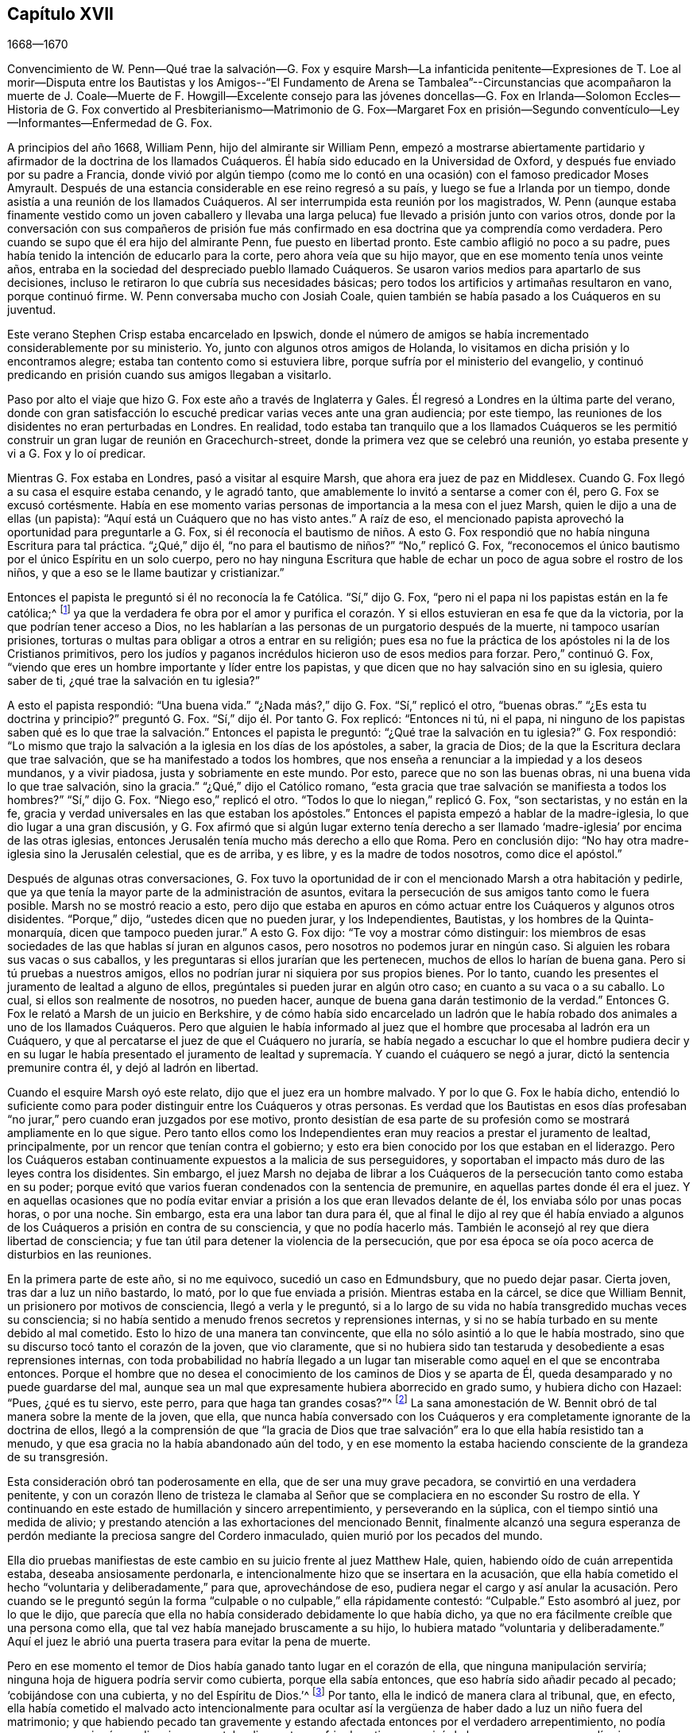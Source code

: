 == Capítulo XVII

[.section-date]
1668--1670

Convencimiento de W. Penn--Qué trae la salvación--G. Fox y esquire Marsh--La infanticida
penitente--Expresiones de T. Loe al morir--Disputa entre los Bautistas y los Amigos--"`El
Fundamento de Arena se Tambalea`"--Circunstancias que acompañaron la muerte de J. Coale--Muerte
de F. Howgill--Excelente consejo para las jóvenes doncellas--G. Fox en Irlanda--Solomon
Eccles--Historia de G. Fox convertido al Presbiterianismo--Matrimonio de G. Fox--Margaret
Fox en prisión--Segundo conventículo--Ley--Informantes--Enfermedad de G. Fox.

A principios del año 1668, William Penn, hijo del almirante sir William Penn,
empezó a mostrarse abiertamente partidario y afirmador
de la doctrina de los llamados Cuáqueros.
Él había sido educado en la Universidad de Oxford,
y después fue enviado por su padre a Francia,
donde vivió por algún tiempo (como me lo contó en
una ocasión) con el famoso predicador Moses Amyrault.
Después de una estancia considerable en ese reino regresó a su país,
y luego se fue a Irlanda por un tiempo,
donde asistía a una reunión de los llamados Cuáqueros.
Al ser interrumpida esta reunión por los magistrados,
W+++.+++ Penn (aunque estaba finamente vestido como un joven caballero y llevaba
una larga peluca) fue llevado a prisión junto con varios otros,
donde por la conversación con sus compañeros de prisión fue más
confirmado en esa doctrina que ya comprendía como verdadera.
Pero cuando se supo que él era hijo del almirante Penn, fue puesto en libertad pronto.
Este cambio afligió no poco a su padre,
pues había tenido la intención de educarlo para la corte,
pero ahora veía que su hijo mayor, que en ese momento tenía unos veinte años,
entraba en la sociedad del despreciado pueblo llamado Cuáqueros.
Se usaron varios medios para apartarlo de sus decisiones,
incluso le retiraron lo que cubría sus necesidades básicas;
pero todos los artificios y artimañas resultaron en vano, porque continuó firme.
W+++.+++ Penn conversaba mucho con Josiah Coale,
quien también se había pasado a los Cuáqueros en su juventud.

Este verano Stephen Crisp estaba encarcelado en Ipswich,
donde el número de amigos se había incrementado considerablemente por su ministerio.
Yo, junto con algunos otros amigos de Holanda,
lo visitamos en dicha prisión y lo encontramos alegre;
estaba tan contento como si estuviera libre,
porque sufría por el ministerio del evangelio,
y continuó predicando en prisión cuando sus amigos llegaban a visitarlo.

Paso por alto el viaje que hizo G. Fox este año a través de Inglaterra y Gales.
Él regresó a Londres en la última parte del verano,
donde con gran satisfacción lo escuché predicar varias veces ante una gran audiencia;
por este tiempo, las reuniones de los disidentes no eran perturbadas en Londres.
En realidad,
todo estaba tan tranquilo que a los llamados Cuáqueros se les permitió
construir un gran lugar de reunión en Gracechurch-street,
donde la primera vez que se celebró una reunión,
yo estaba presente y vi a G. Fox y lo oí predicar.

Mientras G. Fox estaba en Londres, pasó a visitar al esquire Marsh,
que ahora era juez de paz en Middlesex.
Cuando G. Fox llegó a su casa el esquire estaba cenando, y le agradó tanto,
que amablemente lo invitó a sentarse a comer con él, pero G. Fox se excusó cortésmente.
Había en ese momento varias personas de importancia a la mesa con el juez Marsh,
quien le dijo a una de ellas (un papista):
"`Aquí está un Cuáquero que no has visto antes.`"
A raíz de eso, el mencionado papista aprovechó la oportunidad para preguntarle a G. Fox,
si él reconocía el bautismo de niños. A esto G. Fox respondió
que no había ninguna Escritura para tal práctica.
"`¿Qué,`" dijo él, "`no para el bautismo de niños?`" "`No,`" replicó G. Fox,
"`reconocemos el único bautismo por el único Espíritu en un solo cuerpo,
pero no hay ninguna Escritura que hable de echar
un poco de agua sobre el rostro de los niños,
y que a eso se le llame bautizar y cristianizar.`"

Entonces el papista le preguntó si él no reconocía la fe Católica.
"`Sí,`" dijo G. Fox, "`pero ni el papa ni los papistas están en la fe católica;^
footnote:[La palabra católica significa universal.]
ya que la verdadera fe obra por el amor y purifica el corazón.
Y si ellos estuvieran en esa fe que da la victoria,
por la que podrían tener acceso a Dios,
no les hablarían a las personas de un purgatorio después de la muerte,
ni tampoco usarían prisiones,
torturas o multas para obligar a otros a entrar en su religión;
pues esa no fue la práctica de los apóstoles ni la de los Cristianos primitivos,
pero los judíos y paganos incrédulos hicieron uso de esos medios para forzar.
Pero,`" continuó G. Fox,
"`viendo que eres un hombre importante y líder entre los papistas,
y que dicen que no hay salvación sino en su iglesia, quiero saber de ti,
¿qué trae la salvación en tu iglesia?`"

A esto el papista respondió: "`Una buena vida.`"
"`¿Nada más?,`" dijo G. Fox.
"`Sí,`" replicó el otro, "`buenas obras.`"
"`¿Es esta tu doctrina y principio?`"
preguntó G. Fox.
"`Sí,`" dijo él. Por tanto G. Fox replicó: "`Entonces ni tú, ni el papa,
ni ninguno de los papistas saben qué es lo que trae
la salvación.`" Entonces el papista le preguntó:
"`¿Qué trae la salvación en tu iglesia?`"
G+++.+++ Fox respondió:
"`Lo mismo que trajo la salvación a la iglesia en los días de los apóstoles, a saber,
la gracia de Dios; de la que la Escritura declara que trae salvación,
que se ha manifestado a todos los hombres,
que nos enseña a renunciar a la impiedad y a los deseos mundanos, y a vivir piadosa,
justa y sobriamente en este mundo.
Por esto, parece que no son las buenas obras, ni una buena vida lo que trae salvación,
sino la gracia.`"
"`¿Qué,`" dijo el Católico romano,
"`esta gracia que trae salvación se manifiesta a todos los hombres?`"
"`Sí,`" dijo G. Fox.
"`Niego eso,`" replicó el otro.
"`Todos lo que lo niegan,`" replicó G. Fox, "`son sectaristas, y no están en la fe,
gracia y verdad universales en las que estaban los apóstoles.`"
Entonces el papista empezó a hablar de la madre-iglesia,
lo que dio lugar a una gran discusión,
y G. Fox afirmó que si algún lugar externo tenía derecho a ser
llamado '`madre-iglesia`' por encima de las otras iglesias,
entonces Jerusalén tenía mucho más derecho a ello que Roma.
Pero en conclusión dijo: "`No hay otra madre-iglesia sino la Jerusalén celestial,
que es de arriba, y es libre, y es la madre de todos nosotros, como dice el apóstol.`"

Después de algunas otras conversaciones,
G+++.+++ Fox tuvo la oportunidad de ir con el mencionado Marsh a otra habitación y pedirle,
que ya que tenía la mayor parte de la administración de asuntos,
evitara la persecución de sus amigos tanto como le fuera posible.
Marsh no se mostró reacio a esto,
pero dijo que estaba en apuros en cómo actuar entre los Cuáqueros y algunos otros disidentes.
"`Porque,`" dijo, "`ustedes dicen que no pueden jurar, y los Independientes, Bautistas,
y los hombres de la Quinta-monarquía, dicen que tampoco pueden jurar.`"
A esto G. Fox dijo: "`Te voy a mostrar cómo distinguir:
los miembros de esas sociedades de las que hablas sí juran en algunos casos,
pero nosotros no podemos jurar en ningún caso.
Si alguien les robara sus vacas o sus caballos,
y les preguntaras si ellos jurarían que les pertenecen,
muchos de ellos lo harían de buena gana.
Pero si tú pruebas a nuestros amigos,
ellos no podrían jurar ni siquiera por sus propios bienes.
Por lo tanto, cuando les presentes el juramento de lealtad a alguno de ellos,
pregúntales si pueden jurar en algún otro caso; en cuanto a su vaca o a su caballo.
Lo cual, si ellos son realmente de nosotros, no pueden hacer,
aunque de buena gana darán testimonio de la verdad.`"
Entonces G. Fox le relató a Marsh de un juicio en Berkshire,
y de cómo había sido encarcelado un ladrón que le había
robado dos animales a uno de los llamados Cuáqueros.
Pero que alguien le había informado al juez que el
hombre que procesaba al ladrón era un Cuáquero,
y que al percatarse el juez de que el Cuáquero no juraría,
se había negado a escuchar lo que el hombre pudiera decir y en su lugar le había presentado
el juramento de lealtad y supremacía. Y cuando el cuáquero se negó a jurar,
dictó la sentencia premunire contra él, y dejó al ladrón en libertad.

Cuando el esquire Marsh oyó este relato, dijo que el juez era un hombre malvado.
Y por lo que G. Fox le había dicho,
entendió lo suficiente como para poder distinguir entre los Cuáqueros y otras personas.
Es verdad que los Bautistas en esos días profesaban
"`no jurar,`" pero cuando eran juzgados por ese motivo,
pronto desistían de esa parte de su profesión como
se mostrará ampliamente en lo que sigue.
Pero tanto ellos como los Independientes eran muy
reacios a prestar el juramento de lealtad,
principalmente, por un rencor que tenían contra el gobierno;
y esto era bien conocido por los que estaban en el liderazgo.
Pero los Cuáqueros estaban continuamente expuestos a la malicia de sus perseguidores,
y soportaban el impacto más duro de las leyes contra los disidentes.
Sin embargo,
el juez Marsh no dejaba de librar a los Cuáqueros
de la persecución tanto como estaba en su poder;
porque evitó que varios fueran condenados con la sentencia de premunire,
en aquellas partes donde él era el juez.
Y en aquellas ocasiones que no podía evitar enviar
a prisión a los que eran llevados delante de él,
los enviaba sólo por unas pocas horas, o por una noche.
Sin embargo, esta era una labor tan dura para él,
que al final le dijo al rey que él había enviado a algunos
de los Cuáqueros a prisión en contra de su consciencia,
y que no podía hacerlo más. También le aconsejó al rey que diera libertad de consciencia;
y fue tan útil para detener la violencia de la persecución,
que por esa época se oía poco acerca de disturbios en las reuniones.

En la primera parte de este año, si no me equivoco, sucedió un caso en Edmundsbury,
que no puedo dejar pasar.
Cierta joven, tras dar a luz un niño bastardo, lo mató,
por lo que fue enviada a prisión. Mientras estaba en la cárcel,
se dice que William Bennit, un prisionero por motivos de consciencia,
llegó a verla y le preguntó,
si a lo largo de su vida no había transgredido muchas veces su consciencia;
si no había sentido a menudo frenos secretos y reprensiones internas,
y si no se había turbado en su mente debido al mal cometido.
Esto lo hizo de una manera tan convincente,
que ella no sólo asintió a lo que le había mostrado,
sino que su discurso tocó tanto el corazón de la joven, que vio claramente,
que si no hubiera sido tan testaruda y desobediente a esas reprensiones internas,
con toda probabilidad no habría llegado a un lugar tan miserable
como aquel en el que se encontraba entonces.
Porque el hombre que no desea el conocimiento de los caminos de Dios y se aparta de Él,
queda desamparado y no puede guardarse del mal,
aunque sea un mal que expresamente hubiera aborrecido en grado sumo,
y hubiera dicho con Hazael: "`Pues, ¿qué es tu siervo, este perro,
para que haga tan grandes cosas?`"^
footnote:[2 Reyes 8:13]
La sana amonestación de W. Bennit obró de tal manera sobre la mente de la joven,
que ella,
que nunca había conversado con los Cuáqueros y era
completamente ignorante de la doctrina de ellos,
llegó a la comprensión de que "`la gracia de Dios que trae
salvación`" era lo que ella había resistido tan a menudo,
y que esa gracia no la había abandonado aún del todo,
y en ese momento la estaba haciendo consciente de la grandeza de su transgresión.

Esta consideración obró tan poderosamente en ella, que de ser una muy grave pecadora,
se convirtió en una verdadera penitente,
y con un corazón lleno de tristeza le clamaba al Señor que
se complaciera en no esconder Su rostro de ella.
Y continuando en este estado de humillación y sincero arrepentimiento,
y perseverando en la súplica, con el tiempo sintió una medida de alivio;
y prestando atención a las exhortaciones del mencionado Bennit,
finalmente alcanzó una segura esperanza de perdón
mediante la preciosa sangre del Cordero inmaculado,
quien murió por los pecados del mundo.

Ella dio pruebas manifiestas de este cambio en su juicio frente al juez Matthew Hale,
quien, habiendo oído de cuán arrepentida estaba, deseaba ansiosamente perdonarla,
e intencionalmente hizo que se insertara en la acusación,
que ella había cometido el hecho "`voluntaria y deliberadamente,`" para que,
aprovechándose de eso,
pudiera negar el cargo y así anular la acusación. Pero cuando se le preguntó
según la forma "`culpable o no culpable,`" ella rápidamente contestó:
"`Culpable.`"
Esto asombró al juez, por lo que le dijo,
que parecía que ella no había considerado debidamente lo que había dicho,
ya que no era fácilmente creíble que una persona como ella,
que tal vez había manejado bruscamente a su hijo,
lo hubiera matado "`voluntaria y deliberadamente.`"
Aquí el juez le abrió una puerta trasera para evitar la pena de muerte.

Pero en ese momento el temor de Dios había ganado tanto lugar en el corazón de ella,
que ninguna manipulación serviría; ninguna hoja de higuera podría servir como cubierta,
porque ella sabía entonces, que eso habría sido añadir pecado al pecado;
'`cobijándose con una cubierta, y no del Espíritu de Dios.`'^
footnote:[Isaías 30:1]
Por tanto, ella le indicó de manera clara al tribunal, que, en efecto,
ella había cometido el malvado acto intencionalmente para ocultar
así la vergüenza de haber dado a luz un niño fuera del matrimonio;
y que habiendo pecado tan gravemente y estando afectada entonces por el verdadero arrepentimiento,
no podía excusarse por ningún medio,
sino que estaba dispuesta a sufrir el castigo que exigía la ley;
y que por eso no podía sino reconocerse culpable,
ya que de otra manera no podría esperar el perdón de Dios.
Esta confesión libre y no disimulada, pronunciada con un rostro serio,
afectó tanto al juez que las lágrimas le corrían por el rostro, y muy entristecido dijo:
"`Mujer, nunca me había topado con un caso como este.
Tal vez tú, que no eres más que una joven y hablas tan piadosamente,
como una persona que ha sido golpeada en el corazón por el arrepentimiento,
habrías podido hacer mucho bien en el mundo.
Pero ahora me obligas que, ex officio,^
footnote:[Obligación bajo la que está alguien en virtud de su oficio.]
pronuncie la sentencia de muerte contra ti, ya que no permites ninguna excusa.`"

Manteniéndose firme en lo que ella había dicho, el juez pronunció la pena de muerte.
Y cuando más tarde ella llegó al lugar de ejecución,
pronunció un conmovedor discurso al pueblo, exhortando a los espectadores,
y especialmente a los jóvenes, a tener el temor de Dios ante sus ojos,
a prestarle atención a Sus secretas reprensiones por el mal,
para no afligir ni resistir al buen Espíritu del Señor;
pues al no ocuparse ella misma de hacerlo, la había hecho correr en el mal, y así,
continuando de maldad en maldad había llegado a esa funesta escena.
Pero dado que había confiado firmemente en la infinita misericordia de Dios,
y creía verdaderamente que sus pecados, aunque de tinte sangriento,
habían sido lavados por la sangre pura de Cristo, podía partir contenta de esta vida.
De esta manera predicó en el patíbulo la doctrina de los llamados Cuáqueros,
y dio pruebas conmovedoras de que su alma inmortal iba a entrar en el paraíso,
no muy diferente a la del ladrón en la cruz muchos siglos antes.
He sido informado de manera fehaciente,
por una persona que lo supo por boca de los que estuvieron presentes en la ejecución,
que en su petición a Dios le rogó que se complaciera en
dar una señal visible de que había sido recibida en Su favor.
Y que aunque en ese momento el día estaba nublado,
inmediatamente después de que fue colgada,
las nubes se abrieron un poco y el sol brilló por unos momentos sobre el rostro de ella,
y que luego el cielo continuó nublado.
Así, pues, en un estado de ánimo serio, sufrió la muerte que su crimen justamente merecía.

Este año murió en Londres Thomas Loe, un hombre con un excelente don,
que había trabajado celosamente en el ministerio del evangelio en Irlanda,
y que por medio de su predicación había atraído a muchos a la Sociedad de sus amigos;
entre otros a William Penn, a quien Thomas en su lecho de muerte le dijo:
"`Lleva tu cruz y permanece fiel a Dios;
entonces Él te dará una corona eterna de gloria que no te será quitada.
Ningún otro camino prosperará,
sino el camino en el que los santos hombres de la antigüedad caminaron.
Dios ha '`sacado a luz, la vida y la inmortalidad por el evangelio.`' ¡Gloria,
gloria a Él, porque Él es digno de gloria! ¡Su amor sobrecoge mi corazón; oh,
mi copa reboza! ¡Gloria a Su nombre por los siglos de los siglos!`"
No es de extrañar que estas palabras,
viniendo de alguien que estaba a punto de entrar a la eternidad,
sirvieran para confirmar aún más a William Penn en
esa doctrina que ya había abrazado como verdad.

En otro momento Thomas Loe les dijo a sus amigos que estaban al lado de su cama:
"`No se angustien,
el amor de Dios sobrecoge mi corazón.`" Y a George Whitehead y a otros les dijo:
"`El Señor es bueno conmigo; hoy Él me ha cubierto con Su gloria.
Estoy débil, pero me siento refrescado al verlos.
El Señor es bueno conmigo.`"
A otro amigo que le preguntó cómo estaba, le respondió:
"`Creo que estoy a punto de dejarlos, pero estoy tan bien en mi espíritu,
como puedo desear.
¡Bendigo al Señor!
Nunca he visto más de la gloria de Dios que la que he visto
este día.`" Y cuando se pensó que estaba a punto de partir,
comenzó a cantar alabanzas al Señor diciendo: "`¡Gloria, gloria a Ti para siempre!`"
Lo cual, afectó profundamente a los que estaban presentes, al oír cantar a un moribundo.
Y en este glorioso estado partió de esta vida el 5 de Octubre.

Ahora bien, como este año la persecución en Londres se había detenido,
los de otras persuasiones a veces atacaban verbal
y amargamente desde el púlpito a los Cuáqueros,
y también los desafiaban a disputar.
William Burnet y Jeremy Ives, eminentes maestros Bautistas,
se habían enfrentado a George Whitehead este verano en Chertsey y en Horn, en Surry,
donde disputaron sobre la resurrección y el cuerpo de Cristo en el cielo.
Estos se esforzaron por denigrar a los Cuáqueros en esos puntos,
porque se limitaban al lenguaje de las Escrituras,
de las que los otros se habían apartado, desarrollando absurdos muy manifiestos.

Un tal Thomas Vincent, maestro Presbiteriano,
estaba muy molesto porque algunos de sus oyentes
se habían ido a la sociedad de los Cuáqueros;
y para hacerlos odiosos,
él y sus compañeros maestros los acusaban de sostener
una doctrina errónea con respecto a la Trinidad.
Esto era, principalmente, porque los Cuáqueros,
aunque creían en los "`tres que dan testimonio en el cielo, el Padre,
la Palabra y el Espíritu Santo,`"^
footnote:[1 Juan 5:7. Aunque los Amigos se oponían al concepto
de tres "`Personas distintas y separadas`" en la Deidad,
y no usaban con frecuencia la palabra "`Trinidad,`" (u otro término escolar que
no se encuentre en la Escritura) no se debía a alguna insatisfacción o desunión
con la doctrina bíblica del Dios Trino que da testimonio en el cielo,
la divinidad eterna del Señor Jesús, Su sacrificio propiciatorio en la cruz,
como la única ofrenda universal por los pecados de todo el mundo,
o cualquiera de Sus oficios para la salvación del hombre.
Los Amigos declaraban abiertamente su plena fe en todo esto,
y que buscaban alcanzar una experiencia más completa y práctica
de la obra transformadora de corazón que realiza la religión viva,
libre de los ritos externos e imposiciones de los hombres,
en los que creían que ellos mismos, así como otros, habían confiado indebidamente,
en lugar de haber insistido en pos de la virtud y del poder vivos del evangelio,
que redime el alma de la contaminación del pecado,
y le permite caminar en novedad de vida.
En una respuesta publicada a las acusaciones sobre este punto,
George Fox escribió lo siguiente:
{footnote-paragraph-split}
"`Nosotros
reconocemos al Padre,
al Hijo y al Espíritu Santo, como han declarado los apóstoles.
'`Y el Espíritu es el que da testimonio; porque el Espíritu es la verdad.
Porque tres son los que dan testimonio en el cielo: el Padre,
el Verbo +++[+++la Palabra+++]+++ y el Espíritu Santo; y estos tres son uno.
Y tres son los que dan testimonio en la tierra`' etc., lo cual nosotros reconocemos.
(1 Juan 5:7-8) Y ahora,
que nadie se ofenda porque no los llamamos por esos
nombres no escriturales de Trinidad y Tres Personas,
las cuales no son palabras de las Escrituras.
Por eso dicen falsamente que nosotros negamos al Padre, a la Palabra y al Espíritu Santo,
que son los Tres que dan testimonio en el cielo, etc.,
Tres que nosotros reconocemos con todo nuestro corazón, como lo hizo el apóstol Juan,
como lo hicieron todos los verdaderos Cristianos, y como lo hacen hoy.
Y si ustedes dicen que nosotros no somos Cristianos porque no llamamos al Padre,
al Hijo y al Espíritu Santo, la '`Trinidad,
personas distintas y separadas,`' entonces pueden concluir también que Juan no era Cristiano,
porque tampoco les dio estos nombres al Padre,
al Hijo ni al Espíritu Santo.
{footnote-paragraph-split}
Nosotros creemos,
con respecto a Dios el Padre, Hijo y Espíritu,
en concordancia con el testimonio de las Sagradas Escrituras,
el cual recibimos y abrazamos como la declaración
más auténtica y perfecta de la fe Cristiana,
al ser escrito por el Espíritu Santo de Dios que nunca erra: Primero,
que hay un solo Dios y Padre, de quien son todas las cosas.
Segundo, que hay un solo Señor Jesucristo,
por quien fueron hechas todas las cosas (Juan 1 y 17; Romanos 9),
que fue glorificado con el Padre antes de que el mundo fuera, que es Dios sobre todo,
bendito para siempre (Juan 17). Que hay un solo Espíritu Santo,
la promesa del Padre y del Hijo; líder,
santificador y consolador de Su pueblo (1 Juan 5). Y creemos además,
como las Sagradas Escrituras expresan sólida y suficientemente, que esos Tres son uno,
es decir, el Padre, la Palabra y el Espíritu.`"
--FLP]
no aprobaban expresiones que no se encuentren en las Sagradas Escrituras,
como la de "`tres personas distintas y separadas.`"
Sobre este tema se celebró una disputa en la casa
de reunión de los Presbiterianos en Londres,
entre el mencionado Vincent por un lado, y George Whitehead por el otro.
Lo que Vincent y sus hermanos propusieron primero,
fue la acusación de que los Cuáqueros sostenía "`doctrinas condenables.`"
George Whitehead negando esto,
solicitó dar al pueblo información sobre los principios de sus amigos;
pero en lugar de ello, Vincent planteó esta pregunta:
"`¿Reconoces tú una sola Deidad que subsiste en tres personas distintas y separadas?`"
Al decir Whitehead y los que estaba con él que esa no era una doctrina de las Escrituras,
formuló este silogismo.

Hay tres que dan testimonio en el cielo; el Padre, la Palabra y el Espíritu Santo:
y estos tres son uno.

Estos son, o bien tres manifestaciones, tres operaciones, tres sustancias,
o tres algo más, además de subsistencias.

Pero ellos no son tres manifestaciones, tres operaciones, tres sustancias,
ni tres algo más, además de subsistencias.
Ergo, ellos son tres subsistencias.

G+++.+++ Whitehead rechazó esos términos porque no se encuentran en las Escrituras,
y no se pueden deducir de 1 Juan 5:7,
el lugar que Vincent citó. Y por eso pidió una explicación de los términos,
puesto que Dios usualmente no envuelve Sus verdades en metafísica pagana,
sino en un lenguaje sencillo.
Pero, dijera lo que dijera,
no pudo obtener una mejor explicación que "`personas`" distintas,
o "`modos de sustancia.`"
G+++.+++ Whitehead y William Penn (que también estaba ahí) alegaron varios
lugares de las Escrituras que mostraban la completa unidad de Dios.
Entonces W. Penn negó la proposición menor del silogismo de Vincent: "`Porque,`" dijo él,
"`ninguna sustancia puede tener tres subsistencias
'`distintas,`' y todavía conservar su propia unidad;
porque cada subsistencia debe tener su propia sustancia; de modo que,
'`tres subsistencias distintas`' requerirán tres distintas sustancias o seres;
en consecuencia, tres Dioses.
Porque si la divinidad infinita subsiste en tres formas separadas o distintas,
entonces ninguna de ellas es una subsistencia perfecta y completa sin las otras dos;
así que Dios debe tener partes y hay algo finito en Él; o si hay algo infinito en Él,
entonces debe tener tres subsistencias distintas e infinitas; y, ¿qué es esto,
sino afirmar tres Dioses, ya que nadie es infinito sino Dios?`"

Después de varias palabras por ambas partes, G. Whitehead,
para acercar esta extraña doctrina a la capacidad de la gente,
comparó sus "`tres personas separadas`" con tres apóstoles,
y dijo que no entendía cómo Pablo,
Pedro y Juan podían ser tres personas y todavía ser un apóstol.
Ante esto, un tal Maddocks, uno de los ayudantes de Vincente,
formuló este extraño silogismo:

El que con desdén y reproche compara nuestra doctrina de la bendita Trinidad del Padre,
Hijo y Espíritu, uno en esencia pero tres en personas,
con tres hombres finitos como Pablo, Pedro y Juan, es un blasfemo.

Pero tú, George Whitehead, lo has hecho.

Ergo, tú eres un blasfemo.

Una conclusión precipitada, pero dejo que el lector juicioso determine cuán sólida es.
No tengo interés en adentrarme más en esta disputa,
ya que las partes de ambos lados se fueron insatisfechos.
Porque Vincent no había podido probar que la doctrina de los Cuáqueros era condenable,
como había afirmado,
sino que se había dejado llevar por la pasión. Y
a los de su propia sociedad les dijo desde el púlpito,
que él prefería que fueran a un prostíbulo a que frecuentaran las reuniones de los Cuáqueros,
debido a sus doctrinas erróneas y condenables.
Y señalando hacia la ventana añadió: "`¡Si hubiera una copa de veneno allí,
preferiría tomarla, que sorber sus doctrinas condenables!`"
Pero este intempestivo celo no le sirvió de nada,
porque dio oportunidad a que algunos de sus oyentes
indagaran en las doctrinas de los Cuáqueros,
y así algunos llegaron a convencerse de su veracidad.

Ahora bien, como la mencionada disputa hizo un gran ruido en Londres,
William Penn publicó un libro con el título, The Sandy Foundation Shaken,^
footnote:[El Fundamento de Arena Sacudido.]
en el que explicaba los puntos disputados y defendía su
posición con buenas razones y con las Sagradas Escrituras.
Pero incluso este libro, que él mismo distribuyó, causó tal revuelo,
que se habló en contra,
y no mucho después W. Penn fue encarcelado en la Torre de Londres;
y algunos pensaron que a sabiendas de su padre, tal vez para prevenir algo peor.

Esto sucedió en la última parte del año, época en que Josiah Coale cayó enfermo,
lo que lo sacaría del escenario de esta vida.
Él se había estado deteriorando por mucho tiempo, y sin embargo, no escatimaba su voz,
sino que a menudo la levantaba predicando y orando;
así gastó tremendamente su fuerza natural, aunque todavía estaba en una edad floreciente.
En realidad, su vida y su gozo era declarar el evangelio y proclamar la palabra de Dios,
para lo cual tenía una excelente habilidad; y cuando le hablaba al mundo impío,
aparecía una terrible seriedad en su semblante y
sus palabras eran como un martillo y una espada afilada.
Pero aunque era un "`hijo del trueno,`" muchas palabras placenteras fluían de
su boca como un apacible arroyo para la consolación y alivio de las almas piadosas.
¡Oh, cuán conmovedoramente lo oí orar cuando,
transportado y arrebatado en alguna medida por el Espíritu,
humildemente le suplicaba a Dios que se placiera en alcanzar a los de duro corazón,
sostener a los piadosos y preservarlos firmes! ¡Y con qué voz encantadora
y melodiosa entonaba las alabanzas al Altísimo en sus oraciones en público!
Pero su obra ya estaba hecha, él había finalizado su travesía,
y el tiempo para descansar de sus obras había llegado.

Aunque estaba débil, su espíritu varonil y su gran valor lo sostuvieron por algún tiempo.
Pero su enfermedad, que parecía ser una especie de tuberculosis,
al final se agravó tanto, que se vio obligado a permanecer en casa varias semanas.
Más tarde, al recuperarse un poco, salió de nuevo y asistió a una reunión en Londres,
donde vi su semblante muy diferente al que solía tener,
porque claramente manifestaba su indisposición corporal.
Sin embargo,
predicó con un celo piadoso y sus saludables exhortaciones
fluían como un río de sus labios,
que parecían ser tocados por un carbón del altar del cielo mientras
predicaba el evangelio para la edificación de sus oyentes.
En realidad, levantó su voz de nuevo a tal grado, que a juzgar por ello,
uno habría podido suponer que estaba bastante restablecido.
Pero como la causa de su enfermedad no había sido quitada,
pronto le fue necesario permanecer en casa otra vez.
Entonces, su fuerza natural se agotó tan rápidamente y decayó tanto,
que se empezó a esperar su muerte, la cual tomó lugar no mucho después.

Poco antes de que muriera,
G+++.+++ Fox fue a verlo y le preguntó si tenía algo que escribirles a los amigos en Inglaterra.
Pero J. Coale le indicó que no tenía nada que escribir,
sólo deseaba que su amor les fuera recordado a ellos,
y quiso que G. Fox orara pidiéndole a Dios que su paso fuera fácil,
porque sentía que su fin se aproximaba.
Tras cumplir con este deseo y viendo que parecía cansado,
G+++.+++ Fox le pidió que fuera a acostarse en la cama, lo cual J. Coale hizo.
Pero al encontrarse, según parecía, más incómodo ahí,
con la ayuda de sus amigos se levantó de nuevo y se sentó a un lado de la cama,
con sus amigos a su alrededor.
Entonces, al sentirse tan vívida y poderosamente levantado, les habló de esta manera:
"`Bien, amigos, sean fieles a Dios y tengan un ojo puro hacia Su gloria.
No busquen nada para el yo ni para la gloria de ustedes; y si algo de eso se levanta,
júzguenlo por el poder del Señor Dios, para que así sean limpios ante Sus ojos,
y puedan hacer lo que es correcto según Su testigo en todas las personas; entonces,
tendrán la recompensa de vida.
Por mi parte, he caminado con fe en el Señor;
y hasta aquí he acabado mi testimonio y tengo paz con el Señor.
Su majestad está conmigo y Su corona de vida está sobre mí. Exprésenles,
pues, mi amor a todos los amigos.`"
Entonces dejó de hablar; y un rato después le dijo a Stephen Crisp: "`Querido,
mantente humillado en la semilla santa de Dios, y esa será tu corona para siempre.`"
Después de una breve pausa dijo: "`Un ministro de Cristo debe andar como yo he andado.`"

Poco después de esto se desmayó, y estando sostenido por sus amigos,
partió en sus brazos sin el menor suspiro o gemido,
sino como alguien que cae en un dulce sueño; y lleno de consuelos celestiales,
pasó de esta vida mortal a la inmortal,
tras alcanzar los treinta y cinco años y dos meses de edad,
y habiendo predicado el evangelio alrededor de doce años. Viajó
mucho por las Indias Occidentales y soportó grandes dificultades,
y mientras trabajaba en el ministerio se encargó de sus propios gastos,
entregándose libremente a gastar sus bienes en el servicio
del Señor. Y aunque atravesó muchas persecuciones,
encarcelamientos y otras adversidades, no le temía al peligro,
sino que siempre fue valiente.
Continuó soltero para poder trabajar más libremente en la cosecha celestial,
y muchos se convirtieron por su ministerio.
Vivió para ver cumplido el deseo de su corazón,
porque cuando fue alcanzado por primera vez por el Espíritu de Verdad,
estando bajo la consciencia de sus anteriores transgresiones,
le clamó al Señor liberación diciendo con David: "`Si Tú, oh, Dios,
me ayudas completamente, entonces les enseñaré a los transgresores tus caminos,
y los pecadores se convertirán a ti.`"
Viajó por largo tiempo en estado de aflicción,
aunque naturalmente era de carácter alegre;
y habiendo pasado finalmente la senda de dolor,
era más capaz de consolar a los afligidos de Sion.
La iglesia estaba muy consciente de esta gran pérdida,
y tengo razones para pensar que su cuerpo fue acompañado
a la tumba por más de mil de sus amigos,
entre quienes me encontraba yo entonces; pues su entierro,
al ser muy público y bien conocido, atrajo hacia sí la mirada de muchos espectadores.
Que nadie piense que es extraño que me haya extendido
en la vida y muerte de este buen hombre;
porque él, en realidad, era muy querido para mí,
y todavía tengo fresco en mi memoria su trato amable; porque la piedad de mi madre,
a quien él había visto en Inglaterra,
hizo que me diera señales de la estima que le tenía a su memoria.
Y sus excelentes dones me afectaban de manera tal,
que estaba ansioso de ir a cualquier reunión,
de la que tenía noticia que era posible que él asistiera.
Yo en verdad, veía en él algo tan extraordinariamente valioso,
que le profesaba un respeto muy reverente, y más aún,
porque la diferencia de nuestras edades me privaba de una comunión más familiar con él.

El veinte del mes llamado Enero de 1669, Francis Howgill murió en la prisión de Appleby,
después de una enfermedad de nueve días,
donde había permanecido más de cinco años. Durante
su enfermedad permaneció en perfecto entendimiento,
y oró con frecuencia muy fervientemente,
pronunciando muchas expresiones consoladoras para gran refrigerio de los que lo rodeaban.
Varias veces se le oyó decir que estaba contento de morir,
y alababa a Dios por los muchos y dulces placeres y refrescamientos
que había recibido en su lecho de muerte en la prisión,
donde estaba acostado,
perdonando libremente a todos los que habían tenido que ver con su confinamiento.
Y dijo: "`Este fue el lugar de mi primer encarcelamiento por la verdad,
aquí en este pueblo, y si es el lugar donde debo rendir el cuerpo, estoy contento.`"
Varias personas importantes, habitantes de Appleby, como el alcalde y otros,
fueron a visitarlo; y algunos de estos oraron que Dios hablara paz a su alma,
ante lo que él replicó: "`Él lo ha hecho.`"

Unos dos días antes de su partida,
estando acompañado por su esposa y algunos de sus amigos, les dijo: "`Amigos,
con respecto a las palabras, no deben esperar mucho más de mí;
tampoco hay gran necesidad de ello,
ni de hablarles de asuntos de fe a ustedes que ya están convencidos.
Únicamente recuérdenles mi tierno amor a todos los amigos que pregunten por mí;
porque siempre he amado bien a los amigos, o a cualquiera en el que apareciera la verdad.
En verdad, Dios reconocerá a Su pueblo, como lo ha hecho hasta ahora,
y como lo hemos atestiguado nosotros diariamente.
Porque tan pronto como hacían el acto de destierro,
para gran sufrimiento de muchos buenos Amigos, el Señor suscitaba enemigos contra ellos,
mediante lo cual les quitaba la violencia de sus manos.
Repito, Dios reconocerá a Su pueblo, es decir, a todos aquellos que son fieles.
Y en cuanto a mí, estoy bien y estoy contento de morir, no le temo para nada a la muerte.
Pero había algo en mi corazón que intenté escribirle a George Fox y a otros, es decir,
algo que he observado, a saber, que esta generación pasa rápidamente.
Hemos visto durante estos pocos años,
que muchos buenos y preciosos amigos nos han sido quitados; por lo tanto,
los Amigos tienen gran necesidad de vigilar y ser muy fieles,
para que podamos dejar un buen aroma (no uno malo) a la siguiente generación,
porque vemos que el tiempo que cualquiera de nosotros
tiene para permanecer aquí es corto.`"

Unas pocas horas antes de su partida,
llegaron a visitarlo algunos amigos de otros lugares,
a quienes les preguntó sobre su bienestar,
y oró fervientemente con muchas expresiones celestiales,
que el Señor por medio de Su gran poder los preservara de
todas aquellas cosas que pudieran manchar y contaminar.
Entonces su voz empezó a fallar por causa de su gran debilidad,
pero un poco después recuperó algo de fuerza y dijo:
"`He buscado el camino del Señor desde mi niñez,
y he vivido inocentemente entre los hombres;
y si alguien pregunta con respecto a mis últimos momentos,
háganle saber que muero en la fe en la que viví y por la que sufrí.`"
Después de estas palabras dijo otras en oración a Dios,
y dulcemente terminó sus días en paz con el Señor, a los cincuenta años de edad.

F+++.+++ Howgill dejó un buen nombre tras de sí entre todos los que lo conocieron.
Algún tiempo antes de su enfermedad,
considerando este estado mutable y encontrando en sí mismo cierta decadencia de la naturaleza,
hizo su testamento, en el que,
como su amor hacia los hermanos con quienes había
trabajado en el ministerio era muy tierno,
les dejó a cada uno de ellos un recuerdo de su amor;
también les dejó un regalo a los amigos pobres donde él vivía. Porque
aunque sus bienes muebles habían sido confiscados para el rey para siempre,
la confiscación de sus bienes inmuebles sólo había sido de por vida; de modo que,
al tener algo que dejar de ahí, pudo disponer de ellos mediante su testamento.

Durante su encarcelamiento no dejó de consolar y fortalecer a sus hermanos por escrito,
realizando con su pluma lo que no podía hacer de palabra.
También defendió su doctrina contra los que se oponían a ella; y entre otras cosas,
escribió un extenso tratado contra los juramentos,
contradiciendo la opinión de los que consideran lícito jurar bajo el evangelio.

Unos dos años antes de su muerte,
le escribió una epístola de guía y consejo (como
su última voluntad y testamento) a su hija Abigail,
una niña a la que amaba mucho,
que había nacido en un tiempo de profundas pruebas y angustias para él,
y que sin embargo, por la bondad del Señor había pacientemente atravesado.
Por eso él llamó a su niña Abigail,
que significa '`el gozo del padre.`' En este testamento le da las
siguientes instrucciones para la conducta futura de su vida:

Abigail, querida hija,

Esto es para que lo observes, lo guardes y le prestes atención todos los días de tu vida,
para que regule tu vida y tu conducta en este mundo;
para que tu vida sea feliz y tu fin bendito,
y para que Dios pueda ser glorificado por ti en tu generación. Estas cosas
te las entrego y te las aconsejo para que las observes siempre,
siendo que son las únicas importantes que tengo para ofrecerte,
las que aprecio más que las riquezas externas.
Ojalá lo hagas así también, y observes y guardes mis dichos;
te encarezco delante de Dios, y por la venida de nuestro Señor Jesucristo,
que observes lo que te digo.
Estoy movido por el Señor a dejarte esto a ti, en tierno amor y afecto hacia ti, mi hija,
para que el Señor te dé Su bendición,
y haga prósperos tus caminos y que tu último fin sea paz.

Ante todo, conoce esto: Yo no nací en grandes posesiones,
ni heredé grandes cosas en este mundo;
pero el Señor siempre me ha provisto de lo necesario y suficiente,
y ha sido como un Padre tierno para mí,
porque mi corazón ha confiado en Él y amado los caminos de justicia desde
niño. No tengo una gran porción de las cosas de este mundo para darte;
sin embargo, de lo poco que tengo, con lo que Dios me ha bendecido,
te daré algo que no mencionaré aquí, pero lo sabrás a mi muerte.
No obstante, te encomiendo a tu querida madre, quien, confío,
proveerá lo suficiente para ti;
para quien mi corazón ha sido recto delante del Señor. Cuando me casé con tu madre,
ella tenía una porción y una dote suficientes, que no deseo disminuir ni menoscabar;
y todo lo que era de ella (si le place al Señor que
yo muera antes que ella) se lo dejo libremente,
como fue siempre mi intención y propósito, lo cual no ha cambiado ni cambiará,
por la fuerza de Dios--como sólo Dios conoce y me da testimonio.
Esto será manifestado a todos en su debido tiempo,
como ya se ha manifestado delante del Señor,
quien ha estado conmigo en medio de muchas dificultades, pruebas y sufrimientos,
y ha levantado mi cabeza sobre mis adversarios, porque sólo he confiado en Su Nombre;
el cual en todo momento lo he encontrado ser un refugio,
y un pronto auxilio en tiempos de necesidad; y así será para ti,
si temes Su Nombre y confías en Él siempre.

Y ahora, querida niña, escucha las palabras de mi boca y atiende mi consejo.
Reflexiona en estas cosas que te dejo para que las observes,
a fin de que tus días se prolonguen sobre la tierra, y sean bendecidos y cómodos para ti,
y un honor para Dios en tu generación.

Tú naciste y viniste al mundo en un tiempo de profunda
prueba y dificultad para mí--no del Señor,
quien siempre me ha hablado paz y me ha sostenido--sino
por causa del adversario de la humanidad,
quien siempre busca devorar lo bueno en todos,
y es el sembrador de discordia y maldad en los corazones de los que no le temen al Señor,
ni permanecen en Su consejo.
Él entra en estos, según se le da lugar para sus tentaciones, y ahí corrompe la mente.
Pero aunque entonces había una gran prueba sobre mí,
el Señor guardó mi corazón en rectitud hacia Él y me dio mucha paciencia.
Y aunque la tierra había sido quitada y echada al mar,
y todas las cosas externas habían sido confundidas,
y la naturaleza había cambiado su curso, con todo,
el Señor me dio la resolución y la fuerza para no angustiarme ni ofenderme,
porque Él me sostenía. En ese tiempo naciste tú, y por eso te llamé Abigail,
que significa "`gozo o deleite del padre;`" porque en ti
fui consolado y mi angustia presente fue mitigada.

Ahora, mi consejo para ti es que te acuerdes de tu Creador en los días de tu juventud,
y le temas al Señor en tu juventud,
y aprendas a conocerlo y a servirle todos tus días.
Busca primero el reino de Dios y su justicia.
Su reino no está lejos de ti; está dentro de ti.
Este consiste en vida y poder, y permanece en la rectitud, verdad, equidad, justicia,
misericordia, longanimidad, paciencia, amor, luz y santidad; este es su ser y su centro.
Por tanto, no busques el "`he aquí`" o el "`he ahí`" fuera de ti,
en esta o aquella evidencia externa; porque muchos buscan ahí y nunca lo encuentran.
Pero busca, y hallarás; espera, y recibirás.

Si preguntas,
"`en qué debo buscar,`" o "`en qué debo esperar,`" y "`cómo debo buscar,`" te informo:
Debes silenciar todos tus propios pensamientos,
y debes volver tu mente a ese don que es puro, santo y bueno dentro de ti.
Busca y espera en eso, en la Luz de Jesucristo con la que eres alumbrada,
y te muestra cuando haces mal, te refrena y te reprende.
Préstale atención a eso, y te mostrará los movimientos y pensamientos malvados;
y en la medida que lo ames,
eso también los someterá y te preservará fuera del mal para el tiempo por venir.

Porque aunque tú hayas nacido en el mundo como una criatura racional,
aun así debes nacer de nuevo y ser hecha una nueva criatura, de lo contrario,
no podrás entrar en el reino de Dios.
Debes conocer a la Semilla del reino en ti misma (de la
que debes nacer) y ser formada de nuevo a la imagen de Dios.
Te he dicho que Dios la ha sembrado en ti--un grano de ella, una medida de ella,
una porción de ella, una medida de Luz y Verdad, de justicia y santidad.
Mantente vuelta a ella en tu mente; ámala y sentirás al Padre Celestial obrando en ti,
y creándote de nuevo para vida por medio de Jesucristo, quien te ha alumbrado.
Y sentirás el poder del Señor fortaleciéndote en tu poquito,
y haciéndote crecer en la Semilla inmortal de Su reino,
y dejando atrás y superando todo mal,
para que mueras diariamente al mal y no tengas placer en él, sino en el Señor,
y en Su bondad y virtud derramadas en tu corazón,
lo cual gustarás y sentirás en el interior, y tendrás gozo y consuelo en ello.

Ama al Señor con tu corazón y con tu alma, es decir,
Al que te hizo y te dio (y a todas las otras cosas en el cielo y en la tierra) un ser.
Espera el conocimiento de Él en ti misma; Él no está lejos de ti,
sino cerca de ti y de todos que lo invocan con corazón recto.
Pregunta a tu querida madre y ella te informará; ella lo conoce a Él,
y conoce el camino de vida y paz; por tanto, escucha su instrucción.

Dios es Espíritu, es un Espíritu puro de luz, vida y poder.
Él es el que escudriña el corazón y te muestra cuando haces mal, o piensas mal,
o hablas mal; y les muestra a los hombres y a las mujeres sus pensamientos.
Eso que muestra el mal, es bueno; y eso que muestra la mentira, es Verdad.
Esto está en tu interior;
préstale atención. En las Escrituras se le llama Espíritu de Dios; cree en Él, ámalo,
y Él vivificará tu corazón para el bien y someterá el mal.
Él es tu maestro cercano; ámalo.
Si actúas contrario a Él, te condenará; por tanto,
préstale atención a este Espíritu de Verdad y Él te alumbrará y te avivará.
Él abrirá tu entendimiento y te dará a conocer qué es Dios,
y a hacer lo que es bueno y aceptable ante Sus ojos.
Este Espíritu nunca se equivoca, sino que saca de todo error e introduce en toda verdad.

¡Oh, Abigail, cree mis palabras!
Ellas son las palabras de Dios y Verdad.
No seas descuidada, sino de mente sobria en tu juventud.
Espera en el Señor en el interior y escúchalo.
Dios es Luz inmortal, Vida inmortal, Verdad inmortal; un Espíritu perpetuo y eterno.
Él habla espiritual e invisiblemente dentro de los
corazones y consciencias de hombres y mujeres.
Escucha lo que Él dice y obedece Su voz, y tu alma vivirá. Teme ofenderlo,
o pecar contra Él; porque la paga del pecado es muerte.
Por tanto, aprecia Su amor en tu juventud y en tus años tiernos.

Lee las Escrituras y los libros de los Amigos,
y presta atención a lo que lees para obedecerlo, hasta donde entiendas.
Ora con frecuencia al Señor y pídele que te dé Su conocimiento
y abra tu entendimiento en las cosas de Su reino.
Escudriña tu corazón a menudo con la Luz de Cristo en ti;
manifiesta y lleva tus obras a la Luz, para que puedan ser probadas.
Examínate a ti misma, para ver cómo está el caso entre el Señor y tú;
y si ves que estás equivocada, humíllate y arrepiéntete.
Vuélvete a Él, y Él te mostrará misericordia; y luego ten cuidado en el tiempo por venir,
para que no corras al mismo mal de nuevo.
Guarda tu corazón limpio; vigila contra el mal en ti en esa luz que lo muestra;
en ella hay poder y así tienes poder para vencer todo mal.

Querida hija, no te ocupes de los placeres del pecado que sólo duran un momento,
y su fin es miseria; sino niégalos y mantén sometida tu voluntad y afectos.
Así tu mente no tendrá placer en el mal, sino sólo en el bien;
y sentirás a la Semilla inmortal brotando en ti,
a La que le pertenecen la paz y el amor de Dios.

¡Oh, Abigail, estas cosas son grandes y de peso, y no deben ser menospreciadas!
Acompáñate siempre con los que le temen al Señor,
que Le temen y Lo adoran en espíritu y verdad, y lleva una vida santa e irreprochable.
No los niegues, sino ámalos y sufre con ellos.
Mira que no sigas a los maestros asalariados,
que predican para obtener ganancias y riquezas, y no permanecen en la doctrina de Cristo.
No les creas, no los atiendas, porque no le hacen bien a la gente;
pero tú los verás por ti misma.
Estos a veces tienen una apariencia externa de piedad,
pero niegan el poder de Dios y la verdadera santidad.
Recuerda que te lo he dicho, como alguien que ha tenido un conocimiento perfecto de ellos.

Asegúrate de no dejar que nada separe tu amor de Dios ni de Su pueblo.
Aquellos que guardan Su ley, obedecen la voz de Cristo y llevan una vida santa,
son Su pueblo.
Estos siempre han sido odiados, rechazados y perseguidos,
y la gente mala y libertina siempre han hablado mal de ellos.
Estos son el pueblo de Dios y Su amor, paz y bendición están con ellos.
Por tanto, crece entre ellos como una rama natural de la Vid viva,
y continúa todos tus días en obediencia a la voluntad de Dios.
Así sentirás gozo y amor en tu corazón,
lo cual debes perseguir por encima de todas las cosas,
y alcanzarás y obtendrás la paz eterna.
¡Qué el Señor te conceda esto, según las riquezas de Su misericordia y amor,
que perduran por los siglos de los siglos, amén!

Y ahora Abigail, con respecto a tu bienestar en esta vida,
este es mi consejo y recomendación para ti: Ama a tu querida madre,
obedécela y hónrala siempre.
Mira que no la aflijas, ni seas terca ni voluntariosa, sino sométete a ella,
y sé una hija obediente para ella;
porque su amor y cuidado han sido grandes sobre ti y tus hermanas,
lo que ha traído mucha preocupación sobre ella.
Aprende en tu juventud a leer y a escribir un poco, a coser y tejer,
y todos los elementos de buena labor que corresponden a una criada;
y huye de toda ociosidad y pereza que alimentan el pecado.
A medida que crezcas en años, guárdate del orgullo, la extravagancia y la curiosidad;
y más bien, conténtate con la ropa que tu madre te permita,
en lo que también puedes ser un buen ejemplo para otros.
No seas imprudente, desenfrenada, ni liviana, sino templada, moderada y casta;
y no te adelantes en palabras o expresión, sino sé rápida para oír y lenta para hablar.
Vive siempre con tu madre,
sé una ayuda para ella y cuídala en su vejez y en sus últimos años,
para que ella se consuele en ti y su alma te bendiga.
Ama a tus hermanas y sé amable con ellas siempre, y con tu hermano Thomas;
anímense unos a otros en el bien.

Y Abigail, si vives hasta llegar a ser una mujer de edad madura,
guárdate sin mancha y no dejes que tu mente vaya tras deportes y pasatiempos,
porque el fin de todo eso es dolor; ni busques jóvenes.
Si deseas casarte, no busques marido, sino que el marido te busque;
y si tú vives una vida honesta y virtuosa en el temor de Dios,
entonces los que temen a Dios te buscarán. No dejes que
tus afectos vayan tras de todos los que te ofrecen amor,
sino sé prudente; y por encima de todo (si te casas) escoge uno que ame y tema al Señor,
cuya conducta, costumbre y curso de vida conozcas bien, antes de darle tu consentimiento.
Sé discreta y sabia.
No le ocultes nada a tu madre, y ella sin ninguna duda te aconsejará para tu bien;
y si ella está viva, no te cases sin su consentimiento.
Y si te unes a un marido, asegúrate de amarlo en tu corazón y sé obediente a él,
y hónralo en presencia de todos;
así su corazón será más para ti y su amor aumentará. No lo entristezcas,
sino sé amable y fácil de tratar, ocupándote de tus propios asuntos.
Y si el Señor les da niños, críalos en el temor de Dios y en la buena disciplina,
manteniéndolos en sujeción a ti.
Sé un ejemplo de virtud y santidad para ellos,
para que sientas la bendición del Señor en tu juventud,
en la vejez y durante toda tu vida.

¡Oh, Abigail, recuerda estas cosas; tenlas presentes!
Lee a menudo esta carta; hazla copiar.
Guarda mis palabras en tu corazón y hazlas; así serás feliz en esta vida y en la porvenir.
Te encargo que guardes estas cosas, como expresión de mi mente,
voluntad y consejo inalterables para ti; en testimonio de lo cual he firmado.

Tu querido padre,

Francis Howgill.

26 del mes Quinto de 1666

A principios de este año,
los miembros de esta sociedad celebraron la reunión general anual en Londres,
que desde entonces, se ha realizado anualmente en la semana de Pentecostés,^
footnote:[Desde entonces, se ha fijado su celebración el Segundo-día,
inmediatamente posterior al tercer Primer-día del quinto mes.]
porque esa época del año suele ser la mejor para viajar.
Se envían a varios de todas partes para que asistan a esta reunión,
y en ella se tratan los asuntos generales de la iglesia.

La persecución por religión parecía estar entonces en un punto muerto,
lo que desagradaba a algunos de los eclesiásticos más rígidos, como ya hemos mostrado,
y demostraremos de nuevo en su momento.

Por este tiempo, creo,
cierto obispo dijo que los Cuáqueros se estaban incrementado
mucho por su ilimitada libertad,
y que por eso era muy necesario tener cuidado de ellos,
viendo que a menudo tenían asambleas mucho más grandes que la iglesia nacional:
"`Porque,`" dijo él, "`en cierto momento yo mismo estaba predicando,^
footnote:[La frase utilizada en inglés aquí puede tener dos significados.
Puede significar: 1) que el obispo mismo estaba predicando,
o 2) que el obispo estaba predicándose a sí mismo,
o exaltándose a sí mismo con su predicación. El obispo
obviamente pretendía el primer significado,
pero en lo que sigue,
vemos que el lord jugó con sus palabras y le acusó del segundo significado.]
y no había más que unos pocos oyentes,
cuando al mismo tiempo la reunión de los Cuáqueros en las cercanías estaba llena.`"
A continuación quiso que consideraran si no era tiempo de detener a esos sectarios.
Después de que había expuesto su argumento ampliamente,
otro lord que estaba presente entre los demás dijo, que en efecto,
parecía que el señor obispo había dicho algo muy cierto,
que los sectarios a menudo tenían más oyentes que los predicadores de la iglesia nacional,
y que no le extrañaba que le desagradara al obispo, ya que asumía una tarea tan elevada:
"`Porque,`" dijo,
"`su señoría acaba de decir que él '`se estaba predicando,`' y los Cuáqueros,
que tienen asambleas tan grandes, predican a Jesucristo; por tanto,
no es de extrañar que tengan más oyentes.`"
Este fue un giro tan ingenioso de las palabras del obispo,
que sin duda lo hizo pensar que no era prudente entrar en discusión,
porque era palpable que el comentario de este lord hacia el obispo
era principalmente para evitar que promoviera la persecución.

Viajando hacia York esta primavera,
G+++.+++ Fox pasó por varios otros lugares al norte de Inglaterra;
y aunque se acercó a su viejo enemigo el coronel Kirby,
quien tenía un ataque de gota y lo había amenazado, pasó sin ser molestado.
Continuó hacia Liverpool,
de donde él junto con otros amigos--entre los que estaba
Thomas Briggs y John Stubbs--se dirigió a Irlanda;
y tras llegar a Dublín, fue amablemente recibido por sus amigos.
Al adentrarse en el país,
encontró no poca oposición por parte de los Católicos
que eran muchos ahí. Al llegar a cierto lugar,
desafió a los Jesuitas, sacerdotes y monjes a que probaran si el dios de ellos,
que hacen de una hostia, era un dios inmortal, pero ellos no quisieron hacerlo;
por lo que dijo que ellos eran peores que los sacerdotes de Baal,
porque los sacerdotes de Baal habían estado dispuestos a probar a su dios.
Entonces se fue a Cork,
donde tenían conocimiento de su llegada y pretendían tomarlo prisionero;
pues los Cuáqueros en Irlanda fueron duramente perseguidos por muchos años,
al igual que sus hermanos en Inglaterra,
pero mencionar todos los sucesos daría para un tratado muy extenso.

Por este tiempo había muchos prisioneros en Cork, entre los que estaba Samuel Thornton,
a quien yo conocía bien.
Estando él reunido con sus amigos en un aposento un Primer-día, el oficial Quinnal llegó,
cerró la puerta de la habitación y los encerró, en total ochenta personas,
y le llevó la llave al alcalde Matthew Dean.
Entonces, el alcalde dio la orden de que no se les llevara nada de comer ni de beber,
y que sólo pudieran obtener lo que fuera subido con
cuerdas por la reja o lanzado a través de un hueco.
Debajo de esa habitación se les ordenó a los soldados
que vigilaran para que nadie se escapara,
y estos hicieron un fuego tan grande,
que muchos de los prisioneros se enfermaron por el humo,
entre los cuales había personas ancianas y débiles,
y algunas mujeres embarazadas y lactantes que estaban casi asfixiadas.
Al presentar una queja ante el alcalde, este respondió con sorna:
"`Todos son hermanos y hermanas, que se acuesten unos sobre otros,
y si se asfixian será por su propia culpa.`"
Así estuvieron veinticuatro horas, y después algunos fueron llevados a prisión.

Este año, Solomon Eccles, a quien yo también conocí muy bien,
estaba en la prisión de Gallaway, en Irlanda,
donde había sido llevado por un extraño incidente.
Él era un hombre extraordinariamente celoso,
y se oponía calurosamente a lo que él juzgaba malo, incluso con riesgo de su vida.
Este celo lo llevó a realizar una extraña acción
en la capilla de los papistas a las afueras del pueblo;
pues desnudo de la cintura para arriba y con un plato
de carbones y azufre ardiendo sobre su cabeza,
entró a la capilla cuando toda la gente estaba arrodillada para orar a su ídolo,
y dijo lo siguiente: "`¡Ay de esto adoradores idólatras!
Dios me ha enviado hoy para advertirles y a mostrarles lo que será su porción,
si no se arrepienten!`"
Cuando terminó se fue al pueblo, donde pronto fue hecho prisionero.
Cuál podría haber sido el beneficio de esta extraña acción, lo dejo.

Entre los mártires de los reformados,
encontramos algunos ejemplos de personas que fueron celosas hasta grados extraños,
como William Gardiner en Lisboa, y Bertrand le Bias en Tournay,
cuyas acciones no fueron menos notables.
Se dice que este último le arrebató la hostia al
sacerdote en su iglesia mientras estaban en la misa,
lo cual fue, ciertamente, un intento audaz, y no digno de elogio,
si sólo fue un acto de ingenio humano.
Pero encuentro más seguro dejarle a Dios el juicio de esto, más aún,
porque hizo esto esperando el castigo más severo que le podían infligir,
y no retrocedió ante él,
sino más bien se fortaleció. Y aunque a Solomon Eccles
no le tocó una consecuencia tan severa,
aun así encuentro más seguro no juzgar precipitadamente esta acción poco común. Él era,
por lo que sé, un hombre audaz e intrépido, y previo a su acto en la capilla,
había hecho algo de una naturaleza similar en Londres durante la época de feria,
entre las obras de teatro,
donde sufrió mucho porque los cocheros lo azotaron severamente en su espalda desnuda.
Pero esto no apagó su celo ferviente,
que se encendía no sólo contra la conducta inmodesta e impía de los pretendido tontos,
sino también contra otras vanidades que se permitían allí.

El siguiente ejemplo mostrará hasta qué punto lo llevó su celo.
Él había sido miembro de la iglesia de Inglaterra, luego se pasó a los Presbiterianos,
más tarde a los Independientes, y luego se convirtió en Bautista;
durante todo ese tiempo fue un músico notable,
de modo que por su arte podía obtener más de 150 libras al año. Pero al final,
al convertirse en Cuáquero, no pudo, por motivos de consciencia,
continuar lo que entonces llamaba su negocio de música babilónico.
Por eso aprendió a hacer ropa para ganarse la vida,
y vendió sus libros e instrumentos de música.
Pero, según declaró, aún no tenía paz en su consciencia;
pues creyendo que eran instrumentos de vanidad, juzgó que debían ser destruidos.
Por tanto, los compró de nuevo (aunque valían más de 20 libras),
y los llevó (clavicordios, violines, etc.) a Tower-hill,
donde los colocó juntos y les prendió fuego.
Pero cuando algunos que estaban cerca trataron de impedirlo y llevarse uno de los clavicordios,
S+++.+++ Eccles pisoteó el instrumento con su pie y no descansó hasta que lo había destruido.
Después de esto dijo que había encontrado paz en su consciencia,
habiendo hecho una ofrenda de eso que una vez había amado tanto,
y en cuyo uso había sido educado; porque no sólo su padre y su abuelo,
sino también el padre de su abuelo, habían sido músicos,
y él mismo tenía el nombre de un notable maestro de música.

Ahora regreso a G. Fox en Cork, Irlanda, donde había un plan para tomarlo prisionero.
Sin embargo, lo dejaron ir sin ser molestado,
aunque cabalgó por el mercado y por la puerta del alcalde, quien no sólo lo vio,
sino que dijo: "`Ahí va George Fox,`" y sin embargo, lo dejó pasar tranquilamente.
Después de viajar por muchos lugares en Irlanda, llegó de nuevo a Dublín,
de donde regresó otra vez a Inglaterra.
Al llegar a Gloucestershire,
se enteró en Nailsworth de una noticia que se había extendido por el condado,
de que se había convertido en Presbiteriano,
y que le habían preparado un púlpito en el patio donde le iba a predicar al pueblo.

Cuando G. Fox escuchó esto pensó que era muy extraño,
por lo que fue al lugar del que se hablaba,
y efectivamente encontró un púlpito ahí. Pero el caso era el siguiente:
Cierto predicador Presbiteriano llamado John Fox, que andaba predicando por el condado,
iba a predicar ahí, y parece que algunos habían cambiado el hombre de John a George,
por lo que se informó que G. Fox se había convertido de Cuáquero a Presbiteriano.
Esto suscitó tanta curiosidad entre la gente,
que muchos fueron a oír a este Cuáquero vuelto Presbiteriano, y así,
John Fox llegó a tener una audiencia de varios cientos de personas,
quienes de haberlo sabido, no habrían viajado ni un metro para oírlo.
Pero algunos centenares de ellos,
después de oír que el verdadero G. Fox estaba en una reunión no muy lejos de ahí,
fueron y estuvieron sobrios y atentos,
y fueron dirigidos por Fox a la gracia de Dios en ellos que les
enseñaría y les traería salvación. Y cuando terminó la reunión,
algunas de las personas dijeron que les gustaba más
la predicación de George Fox el Cuáquero,
que la de George Fox el Presbiteriano.

No mucho después se presentó una queja en la Cámara de los Comunes contra este John Fox,
por tener reuniones tumultuosas y en las que se decían palabras de traición. Ahora bien,
John Fox había sido anteriormente sacerdote de Marshfield, en Gloucestershire,
y tras ser expulsado de ese lugar,
un sacerdote de la oración común le permitía predicar
algunas veces en su '`casa del campanario.`' Al final,
parece que ese John Fox presumía demasiado de la
anterior concesión del sacerdote de la parroquia,
y empezó a mostrarse más atrevido que bien recibido,
deseando predicar ahí cada vez que quería. Esto causó un
gran alboroto y una gran contienda entre los dos sacerdotes,
y entre los oyentes de cada lado, en cuyo momento,
el libro común de oraciones fue supuestamente cortado en pedazos; y se dice,
que entonces los seguidores de John Fox pronunciaron algunas palabras
de traición. Este caso se publicó rápidamente en los periódicos,
y algunos Presbiterianos malintencionados hicieron que se redactara de manera tal,
que sugiriera que la traición había salido de la boca de G. Fox el Cuáquero.
Sin embargo,
algunos miembros de la Cámara de los Comunes certificaron con sus firmas que,
en realidad, John Fox, anteriormente sacerdote de Marshfield,
había sido el líder de esa asamblea ilícita.

Después de esto G. Fox viajó a Bristol, donde se encontró con Margaret Fell,
para ese entonces viuda, que había llegado a visitar a su hija Yeomans.
Antes de este momento, él le había expresado a ella su afecto,
y le propuso tomarla en matrimonio en el momento adecuado;
pero aunque él tenía la consciencia en sí mismo de que esto era del Señor,
no había encontrado la libertad previamente para llevarlo a cabo.
Pero cuando todos los obstáculos quedaron eliminados,
le propuso que si ella estaba dispuesta a dar su consentimiento,
primero enviara a buscar a sus hijos.
Cuando todos estuvieron reunidos, G. Fox les preguntó a sus dos hijas y a sus esposos,
si ellos tenían algo en contra de que él tomara en matrimonio a su madre.
Y ellos individualmente expresaron su satisfacción por ello.
Entonces G. Fox le preguntó a Margaret,
si ella había realizado la voluntad de su primer esposo.
Y les preguntó a los hijos, si en el caso de que su madre se casara de nuevo,
ellos perderían algo.
Todos los hijos dijeron que ella había realizado la voluntad de su padre para con ellos,
y por eso le pidieron que no hablara más del asunto.
Así, pues, viendo que todos ellos estaban satisfechos procedió a casarse,
y tomó a Margaret Fell como esposa en una reunión pública de Amigos en Bristol.
Ella era una mujer de noble talento, y lo sé no sólo por sus escritos,
sino también porque la he oído predicar durante una hora seguida,
exponiendo su asunto de manera concisa y ordenada.

Ya casado, G. Fox permaneció con su esposa alrededor de una semana,
y luego se fueron a Oldstone.
Allí se despidieron y se separaron, ella regresó a su casa en el norte,
y él viajó a través de Wilshire, Berkshire, Oxfordshire, Bucks y así hasta Londres;
porque aunque ahora tenía esposa,
no abandonó el cuidado de las iglesias de toda la nación,
edificándolas con el don que había recibido de Dios, tanto en palabra como por escrito.
Y entre otras cosas, tenía especial interés en que los pobres fueran atendidos,
para cuyo fin escribió una epístola en Londres,
mandando que los niños pobres fueran puestos como aprendices de oficios,
para que con el tiempo, pudieran ayudar a sus padres ancianos,
y pudieran criar a sus familias y mantenerse cómodamente.

G+++.+++ Fox no se quedó mucho tiempo en Londres; pero habiendo llegado el año 1670,
viajó a través de Hertfordshire, Cambridgeshire, Huntingdonshire y Leicestershire,
donde esperaba encontrarse con su esposa;
porque él le había escrito un mensaje de que se reuniera con él ahí,
si lo encontraba conveniente.
Pero en lugar de eso,
descubrió que ella había sido arrastrada de su casa y llevada a la prisión de Lancaster,
bajo la acusación de una antigua sentencia de premunire
que había sido pronunciada contra ella cinco años antes,
de la que había sido liberada por orden del rey y el consejo el año anterior.
Por tanto, después de haber visitado a sus amigos en esos condados, regresó a Londres,
donde encontró a dos hijas de su esposa,
y las animó a ir rápidamente al rey para informarle de cómo había sido tratada su madre.
Ellas lo hicieron y se toparon con mucha dificultad, pero al fin,
a través de una perseverante aplicación, se les permitió hablarle al rey,
a quien una de ellas le dijo,
que en lugar de haber esperado para darle las gracias por la liberación de su madre,
ahora estaban obligadas a quejarse porque su madre
había sido encarcelada por segunda vez.
Con lo cual, el rey le dio orden a sir John Otway de escribirle al alguacil de Lancaster,
para que la pusiera en libertad;
y con dicha carta G. Fox apresuró a sus hijas hacia el condado.

El Parlamento entonces reunido, promulgó una ley titulada:
Ley para Prevenir y Suprimir los Conventículos Sediciosos, la cual es como sigue:

Para proporcionar mayores y más rápidos remedios contras las crecientes
y peligrosas prácticas de sectas sediciosas y otras personas desleales,
quienes bajo el pretexto de tierna consciencia,
tienen o pueden en sus reuniones planear insurrecciones
(como ha demostrado la experiencia reciente):

I+++.+++ Se decreta por la excelentísima majestad del rey,
por y con el consejo y consentimiento de los señores espirituales y temporales,
y el presente Parlamento reunido y por la autoridad de este,
que si una persona de dieciséis años o más, siendo súbdito de este reino,
en cualquier momento después del día décimo del próximo
mes de Mayo está presente en una asamblea,
conventículo o reunión, bajo el pretexto de un ejercicio de religión,
en una forma diferente a la liturgia y práctica de la iglesia de Inglaterra,
en cualquier lugar dentro del reino de Inglaterra o del dominio de Gales,
en cuyo conventículo, reunión o asamblea se encuentren reunidas cinco personas o más,
además de las personas de la misma familia,
será legal para uno o más jueces de paz del condado levantar un acta de cada infracción,
y firmarlas y sellarlas respectivamente.
Y a partir de ahí, el mencionado juez, o jueces, o magistrado en jefe,
impondrá sobre cada ofensor así acusado,
una multa de cinco chelines por sus primera ofensa;
cuyo registro y condena serán certificados por dicho juez, jueces, o magistrado en jefe,
en las siguientes reuniones trimestrales del condado o lugar donde se cometió la infracción.

II. Se decreta además, por la autoridad antes mencionada,
que si un transgresor así condenado,
en algún momento vuelve a cometer el mismo delito o delitos
en contra de esta ley y es condenado por ello,
dicho transgresor incurrirá en la pena de diez chelines por cada infracción;
dicha multa o multas serán cobradas con la incautación
y venta de los bienes y propiedades del transgresor;
o en caso de pobreza del transgresor,
sobre los bienes y propiedades de cualquier otra persona o personas que en ese
momento sean condenadas por la misma transgresión en el mismo conventículo,
a discreción del juez, de los jueces o magistrado en jefe respectivamente,
de modo que la suma que se imponga a una persona
en caso de pobreza y se le cobre a otros transgresores,
no supere en su totalidad la suma de diez libras, en ocasión de una reunión.

III.
Se decreta por la autoridad antes mencionada,
que cada persona que se encargue de predicar o enseñar en cualquiera de estas reuniones,
asambleas o conventículos, y por esa razón sea condenada, como se ha dicho,
perderá por su primera transgresión la suma de veinte libras,
que serán cobradas de la manera ya mencionada con sus bienes o propiedades.
Y si dicho predicador o maestro es extranjero, y se desconocen su nombre y residencia,
o ha huido, o no puede ser hallado, o a juicio del juez,
es considerado incapaz de pagar la multa,
dicho juez está facultado por la presente y se le exige,
que cobre la multa mediante una orden judicial sobre los bienes y propiedades
de cualquiera de las personas presentes en el mismo conventículo.
Y si dicho transgresor así condenado,
en algún momento vuelve a cometer el mismo delito o delitos en contra de esta ley,
y es condenado por ello de la manera antes mencionada,
entonces por cada transgresión incurrirá en la pena de cuarenta libras,
que se cobrarán y dispondrán como se ha dicho.

IV. Se decreta por la autoridad antes mencionada,
que toda persona que voluntariamente permita que se celebre cualquier conventículo,
reunión o asamblea ilícita en su casa, anexo, granero o patio,
y es condenada por ello de la manera antes mencionada, perderá la suma de veinte libras,
que serán cobradas de la manera ya mencionada, con sus bienes y propiedades;
o en caso de pobreza o incapacidad,
con los bienes y propiedades de las personas que
sean condenadas por estar presentes en el mismo conventículo; etc.

Por esta ley muchos familias se empobrecieron,
porque los Cuáqueros no dejaron de reunirse públicamente.
Muchos de los más sinceros entre ellos se volvieron aún más celosos,
y así se separaron de la paja, que en tiempos de tranquilidad,
algunas veces se colaba entre la gente verdaderamente religiosa.
En Londres, así como en otros lugares,
muchos fueron despojados de sus bienes despiadadamente,
y muchas veces personas de buena posición fueron llevadas a la mera pobreza;
siendo que a algunas les confiscaron no sólo los bienes de sus tiendas,
sino también los domésticos.
En algunos casos, a los enfermos les quitaron sus camas y los pusieron en el suelo.
De hecho, fueron tan crueles que dejaron a algunas familias sin nada;
pues al encontrar a un niño comiendo en un plato de metal,
tiraron la comida para coger el plato.

Si yo relatara todos los detalles que he recibido con respecto a este tiempo,
el relato podría alcanzar para hacer un volumen en sí mismo; pues los informantes^
footnote:[Los informantes eran los que les reportaban los
"`conventículos ilegales`" a los magistrados locales,
con la expectativa de recibir un tercio del dinero
o de los bienes confiscados a los Cuáqueros.]
eran generalmente pobres, y algunas veces también los jueces,
así que estos aprendieron a dividir los botines de manera tal,
que el rey y el pobre obtenían muy poco.
Sin embargo, en algunas ocasiones,
los jueces liberaban a los que habían sido apresados en reuniones,
porque era bien sabido que estos informantes, que también actuaban como testigos,
eran astutos tiburones,
que se preocupan principalmente por obtener su tercio del botín. Y así, a veces,
un juez honesto liberaba a un hombre o a una mujer que había sido capturado en una reunión,
si se hallaba que el informante se había equivocado, ya fuera en el día del mes,
o había cometido algún otro error pequeño.

En Londres, una vez apareció delante del alcalde, sentado en un tribunal de concejales,
un informante deshonesto que tenía una lista tan larga de personas que había que multar,
que la suma ascendía a 1500 libras.
Pero el alcalde, despreciando tales prácticas,
suspendió la sesión y se marchó. Pero este determinado
informante no se contentó con dejar el asunto ahí,
y continuó presentándose delante del tribunal de tiempo en tiempo,
buscando hacer presa de los bienes de personas honestas.
Sin embargo, ellos continuaron posponiéndolo,
hasta que al fin el informante mismo fue arrestado por deudas y enviado a prisión,
donde terminó sus días.

Aunque la ley contra los conventículos sediciosos se había aprobado por
la sospecha de que los Presbiterianos estaban listo para levantarse--al
considerarse el ajetreo y tumulto ocasionado por John Fox en Gloucestershire,
lo que fue muy notorio (como he mencionado antes)--las reuniones de los Cuáqueros
se convirtieron en el principal objetivo en la ejecución de esta ley.
A raíz de lo cual, estando G. Fox en Londres,
expuso por escrito la injusticia de esta ley, con el fin, si era posible,
de persuadir al gobierno de no ponerla en ejecución. Sin embargo,
estando también consciente de que una gran tormenta
se cernía sobre las cabezas de sus amigos,
también escribió una epístola para ellos, exhortándolos a la fidelidad,
animándolos a permanecer firmes en sus testimonios,
y a soportar con paciencia cristiana el sufrimiento que había venido sobre ellos.

Ahora bien, el primer día que esta ley fue puesta en efecto,
Fox fue a la reunión de Amigos en Gracechurch-street, en Londres;
pero al llegar al lugar encontró la calle llena de gente,
y un guarda que impedía que entraran a la casa de
reunión. Entonces se fue a la calle Lombard,
de la que también había un entrada a la casa de reunión,
pero ahí también encontró un guarda.
Dado que el patio delante de la puerta estaba lleno de gente,
uno de los ministros Cuáqueros estaba ahí predicándoles a las personas, y cuando terminó,
G+++.+++ Fox se levantó y dijo: "`Saulo, Saulo, ¿por qué me persigues?
Dura cosa te es dar coces contra el aguijón.`" Con estas palabras
explicó que la naturaleza de Saulo era la que perseguía,
y que aquellos que perseguían a Cristo en Sus miembros,
estaban dando coces contra el aguijón;
que el nacimiento de la carne era el que siempre perseguía al nacimiento del Espíritu;
que la naturaleza de los perros era desgarrar y devorar a las ovejas;
pero que los que sufrían como las ovejas, que no devolvían los mordiscos,
eran un pueblo pacífico, que amaban incluso a sus perseguidores, etc.
Mientras G. Fox estaba predicando llegó un alguacil y un informante con soldados,
que lo bajaron del lugar donde estaba.
Entonces dijo:
"`Bienaventurados los pacificadores,`" pero el comandante
de los soldados les ordenó que lo aseguraran:
"`Porque,`" dijo él, "`tú eres el hombre que estábamos buscando.`"
Por tanto, él junto con otros dos de sus amigos, John Burnyeat y otro,
fueron llevados delante del alcalde, y mientras se iban el informante dijo:
"`Nunca será un mundo bueno,
hasta que toda la gente llegue a la buena y antigua religión
que había hace doscientos años.`" Al oír esto,
G+++.+++ Fox dijo: "`¿Eres un papista?
¿Qué? ¿Un papista informante?
Pues hace doscientos años no había en esta nación
otra profesión pública religiosa que la de los papistas.`"

Al informante le molestó que G. Fox le hubiera oído hablar de esta manera;
porque vio que había quedado atrapado en sus propias palabras.
Cuando entró al patio frente a la casa del alcalde,
algunas personas que estaban ahí le preguntaron a G. Fox la razón por
la que había sido llevado ahí. "`Pregúntenle al informante,`" dijo,
"`y pregúntenle su nombre;`" pero él no quiso decir su nombre.
Entonces uno de los oficiales del alcalde le dijo
que debía decir su nombre antes de irse:
"`Porque,`" dijo,
"`el alcalde querrá saber con qué autoridad te has inmiscuido con soldados,
en la ejecución de las leyes que le corresponden
ejecutar al magistrado civil y no al militar.`"
Cuando el informante escuchó esto, se escapó, pero no sin cierta dificultad,
porque ellos no querían dejarlo salir del patio.
Pero al abrir la puerta a la fuerza y salir a la calle,
la gente dio un gran grito exclamando:
"`¡Un papista informante! ¡Un papista informante!`"
Y este, posiblemente habría sido herido,
si G. Fox no le hubiera aconsejado al alguacil y a los soldados que lo
mantuvieran lejos de las manos de la gente común. Acto seguido,
el informante entró a la casa, se cambió la peluca y huyó.

Cuando el alcalde llegó a la casa, y G. Fox fue llevado delante de él, le dijo:
"`Señor Fox, tú eres un hombre eminente entre los de tu profesión;
te ruego que seas un instrumento para persuadirlos
de que no se reúnan en tan grande número.
Porque dado que Cristo ha prometido que donde dos o tres estén reunidos en Su nombre,
Él estaría en medio de ellos;
y que el rey y el Parlamento bondadosamente se complacen
en permitir que se reúnan cuatro a adorar a Dios,
¿por qué no se contentan en participar tanto de la promesa de Cristo a dos o tres,
y de la indulgencia del rey a cuatro?`"
A lo que G. Fox respondió lo siguiente:
"`La promesa de Cristo no fue para desanimar a muchos de reunirse en Su nombre,
sino para animar a los pocos;
para que el menor número no dejara de reunirse a causa de su escasez.
Pero si Cristo ha prometido manifestar Su presencia en medio de tan pequeña asamblea,
donde sólo dos o tres estén reunidos en Su nombre,
cuánto más abundaría Su presencia donde doscientos
o trescientos se reunieran en Su nombre.`"

Entonces G. Fox le pidió que considerara
si esta ley no habría resistido a Cristo,
y a Sus doce apóstoles y setenta discípulos,
(de haber existido en aquel tiempo) quienes solían reunirse a menudo y en grandes multitudes.
"`Sin embargo,`" dijo él, "`esta ley no nos concierne,
porque fue hecha contra las reuniones sediciosas de los
que se reúnen bajo el pretexto y motivo de la religión,
con el fin de planear insurrecciones, tal como dice la ley.
Pero nosotros hemos sido suficientemente examinados y probados,
y siempre hemos sido encontrados pacíficos.
Por tanto, tú harías bien en diferenciar al inocente del culpable.`"
Entonces el alcalde dijo que la ley había sido hecha contra las reuniones,
y contra la adoración que no estaba acorde con la liturgia.
G+++.+++ Fox le dijo, "`acorde con no significa que tenga que ser exactamente la misma.`"
¿Es la liturgia acorde con las Escrituras?
¿Podemos no leer las Escrituras y hablar de las Escrituras?`"
El alcalde dijo: "`Sí.`" Entonces G. Fox le dijo:
"`Esta ley les estorba a los que se reúnen a planear e idear insurrecciones,
'`como lo ha demostrado la experiencia reciente,`'
pero nunca han experimentado eso de nosotros.
Sólo porque los ladrones están a veces en el camino,
¿se les debe impedir a los hombres honestos que viajen?
Y porque los conspiradores e intrigantes se reúnen para hacer el mal,
¿se les debe impedir a las personas honestas y pacíficas
que se reúnan para hacer el bien?
Ahora bien, considera esto,
si nosotros fuéramos un pueblo que desea reunirse para planear e idear insurrecciones,
nos habríamos reunido en grupos de cuatro,
porque cuatro podrían hacer más mal al conspirar que cuatrocientos;
pues cuatro podrían hablar con más libertad que cuatrocientos.
Por tanto, al ser nosotros un pueblo inocente,
y no el pueblo al que esta ley hace referencia,
nos reunimos como siempre lo hemos hecho.`"
Luego le dijo al alcalde: "`Creo que tú sabes en tu consciencia que somos inocentes.`"

Después de esta y más conversación, el alcalde, cuyo nombre era Samuel Starling,
los dejó ir,
viendo que el informante se había ido antes y que en ese momento nadie los acusaba.
El trato que recibió este informante hizo que otros dudaran,
sin embargo varias de sus reuniones en Londres fueron perturbadas,
y algunos de sus predicadores echados en la cárcel.
Pero aunque los Bautistas y otros disidentes dejaron sus reuniones públicas,
los Cuáqueros continuaron con las de ellos como siempre habían hecho,
por lo que sucedió que algunas de sus casas de reunión fueron derribadas, y entre otras,
la casa de reunión en Ratcliffe, que era un edificio importante y casi nuevo.

Después de algún tiempo el calor de la persecución en esta ciudad comenzó a disminuir,
pero en otros lugares arreció con más fiereza.
Esto obligó a G. Fox a dejar la ciudad y a viajar
por muchos lugares del país para visitar a sus amigos.

Este año G. Fox fue atacado severamente por una enfermedad, a tal grado,
que por un tiempo estuvo ciego y sordo,
y algunos perdieron la esperanza de su recuperación; pero después de un tiempo mejoró.

Mientras tanto, la persecución en muchos lugares se hizo muy lúgubre;
porque muchos de los amigos eran golpeados con espadas, picos y mosquetes,
a tal punto que su sangre corría por el suelo,
y los informantes estaban tan deseosos de cazar a sus presas,
que a veces informaban de reuniones cuando no había habido ninguna.
Entre otros, el siguiente fue un ejemplo.
En Droitwitch, John Cartwright llegó a la casa de un amigo,
y al sentarse a la mesa oró antes de comer.
Cuando un informante lo escuchó, ya que la habitación estaba al lado de la calle,
se fue inmediatamente e informó que había una reunión en la casa,
y así obtuvo una orden judicial para embargar sus bienes.
Pero cuando iba cabalgando con los oficiales por la noche,
se cayó de su caballo y se rompió el cuello,
obteniendo así la muerte en lugar de la presa que perseguía.
